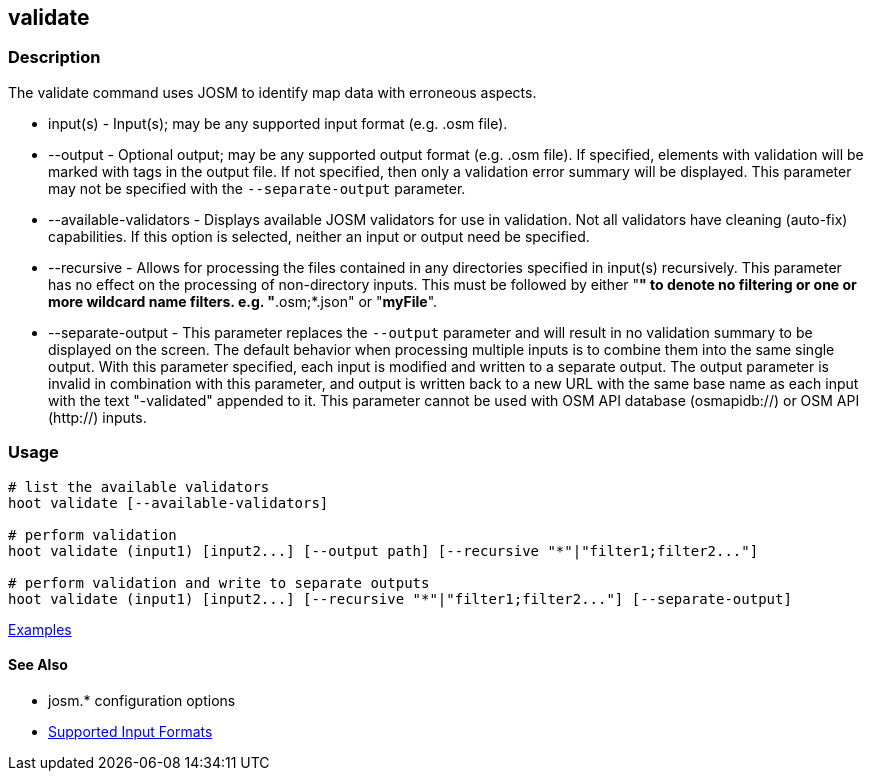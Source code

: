 [[validate]]
== validate

=== Description

The +validate+ command uses JOSM to identify map data with erroneous aspects.

* +input(s)+               - Input(s); may be any supported input format (e.g. .osm file).
* +--output+               - Optional output; may be any supported output format (e.g. .osm file). If specified, elements 
                             with validation will be marked with tags in the output file. If not specified, then only 
                             a validation error summary will be displayed. This parameter may not be specified with the 
                             `--separate-output` parameter.
* +--available-validators+ - Displays available JOSM validators for use in validation. Not all validators have cleaning 
                             (auto-fix) capabilities. If this option is selected, neither an input or output need be specified.
* +--recursive+            - Allows for processing the files contained in any directories specified in +input(s)+ 
                             recursively. This parameter has no effect on the processing of non-directory inputs. This must 
                             be followed by either "*" to denote no filtering or one or more wildcard name filters. 
                             e.g. "*.osm;*.json" or "*myFile*".
* +--separate-output+      - This parameter replaces the `--output` parameter and will result in no validation summary to
                             be displayed on the screen. The default behavior when processing multiple inputs is to 
                             combine them into the same single output. With this parameter specified, each input is 
                             modified and written to a separate output. The +output+ parameter is invalid in combination 
                             with this parameter, and output is written back to a new URL with the same base name as 
                             each input with the text "-validated" appended to it. This parameter cannot be used with OSM 
                             API database (osmapidb://) or OSM API (http://) inputs.

=== Usage

--------------------------------------
# list the available validators
hoot validate [--available-validators]

# perform validation
hoot validate (input1) [input2...] [--output path] [--recursive "*"|"filter1;filter2..."]

# perform validation and write to separate outputs
hoot validate (input1) [input2...] [--recursive "*"|"filter1;filter2..."] [--separate-output]
--------------------------------------

https://github.com/ngageoint/hootenanny/blob/master/docs/user/CommandLineExamples.asciidoc#validation[Examples]

==== See Also

* josm.* configuration options
* https://github.com/ngageoint/hootenanny/blob/master/docs/user/SupportedDataFormats.asciidoc#applying-changes-1[Supported Input Formats]
